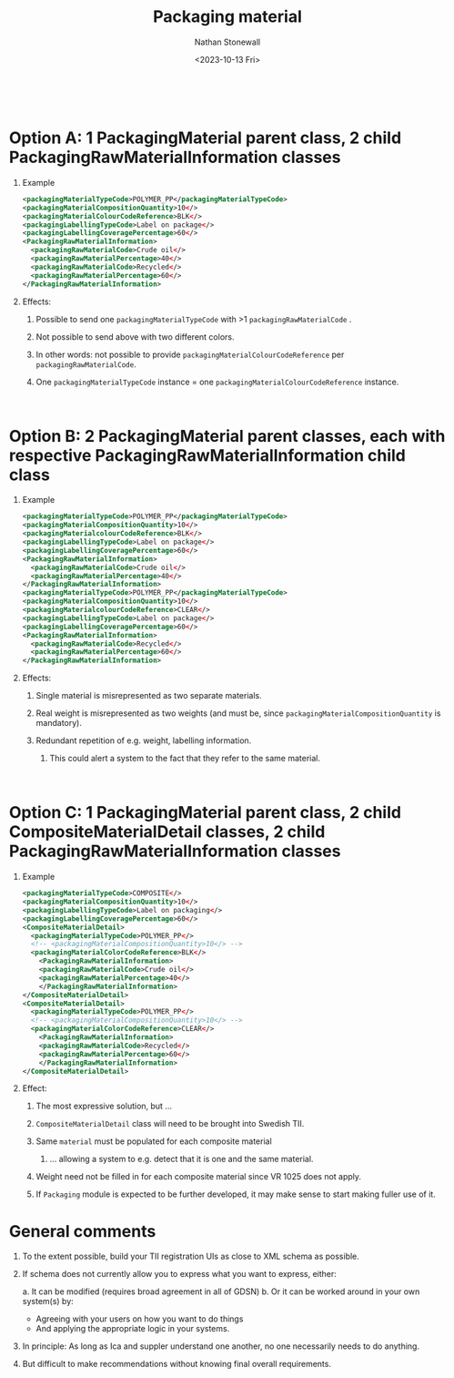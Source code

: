 #+title: Packaging material
#+author: Nathan Stonewall
#+email: nathan.stonewall@gs1.se
#+date: <2023-10-13 Fri>
#+OPTIONS: H:1 num:nil toc:nil \n author:Nathan Stonewall date:2023-09-15 d:(not "HORSE")
# #+TOC: headlines 1
#+MACRO: NEWLINE @@latex:\\@@ @@html:<br>@@
#+HTML_HEAD: <style type="text/css">body{ max-width:80%; margin: auto;} .custom-list { margin-bottom: 50px; }</style>

{{{NEWLINE}}}

* Option A: 1 PackagingMaterial parent class, 2 child PackagingRawMaterialInformation classes
*** Example
#+BEGIN_SRC xml
    <packagingMaterialTypeCode>POLYMER_PP</packagingMaterialTypeCode>
    <packagingMaterialCompositionQuantity>10</>
    <packagingMaterialColourCodeReference>BLK</>
    <packagingLabellingTypeCode>Label on package</>
    <packagingLabellingCoveragePercentage>60</>
    <PackagingRawMaterialInformation>
      <packagingRawMaterialCode>Crude oil</>
      <packagingRawMaterialPercentage>40</>
      <packagingRawMaterialCode>Recycled</>
      <packagingRawMaterialPercentage>60</>
    </PackagingRawMaterialInformation>
#+END_SRC
*** Effects:
***** Possible to send one ~packagingMaterialTypeCode~ with >1 ~packagingRawMaterialCode~ .
***** Not possible to send above with two different colors.
***** In other words: not possible to provide ~packagingMaterialColourCodeReference~ per ~packagingRawMaterialCode~.
***** One ~packagingMaterialTypeCode~ instance = one ~packagingMaterialColourCodeReference~ instance.

{{{NEWLINE}}}


* Option B: 2 PackagingMaterial parent classes, each with respective PackagingRawMaterialInformation child class
*** Example
#+BEGIN_SRC xml
    <packagingMaterialTypeCode>POLYMER_PP</packagingMaterialTypeCode>
    <packagingMaterialCompositionQuantity>10</>
    <packagingMaterialcolourCodeReference>BLK</>
    <packagingLabellingTypeCode>Label on package</>
    <packagingLabellingCoveragePercentage>60</>
    <PackagingRawMaterialInformation>
      <packagingRawMaterialCode>Crude oil</>
      <packagingRawMaterialPercentage>40</>
    </PackagingRawMaterialInformation>
    <packagingMaterialTypeCode>POLYMER_PP</packagingMaterialTypeCode>
    <packagingMaterialCompositionQuantity>10</>
    <packagingMaterialcolourCodeReference>CLEAR</>
    <packagingLabellingTypeCode>Label on package</>
    <packagingLabellingCoveragePercentage>60</>
    <PackagingRawMaterialInformation>
      <packagingRawMaterialCode>Recycled</>
      <packagingRawMaterialPercentage>60</>
    </PackagingRawMaterialInformation>
#+END_SRC

*** Effects:
***** Single material is misrepresented as two separate materials.
***** Real weight is misrepresented as two weights (and must be, since ~packagingMaterialCompositionQuantity~ is mandatory).
***** Redundant repetition of e.g. weight, labelling information.
****** This could alert a system to the fact that they refer to the same material.


{{{NEWLINE}}}

* Option C: 1 PackagingMaterial parent class, 2 child CompositeMaterialDetail classes, 2 child PackagingRawMaterialInformation classes
*** Example

#+BEGIN_SRC xml
  <packagingMaterialTypeCode>COMPOSITE</>
  <packagingMaterialCompositionQuantity>10</>
  <packagingLabellingTypeCode>Label on packaging</>
  <packagingLabellingCoveragePercentage>60</>
  <CompositeMaterialDetail>
    <packagingMaterialTypeCode>POLYMER_PP</>
    <!-- <packagingMaterialCompositionQuantity>10</> -->
    <packagingMaterialColorCodeReference>BLK</>
      <PackagingRawMaterialInformation>
      <packagingRawMaterialCode>Crude oil</>
      <packagingRawMaterialPercentage>40</>
      </PackagingRawMaterialInformation>
  </CompositeMaterialDetail>
  <CompositeMaterialDetail>
    <packagingMaterialTypeCode>POLYMER_PP</>
    <!-- <packagingMaterialCompositionQuantity>10</> -->
    <packagingMaterialColorCodeReference>CLEAR</>
      <PackagingRawMaterialInformation>
      <packagingRawMaterialCode>Recycled</>
      <packagingRawMaterialPercentage>60</>
      </PackagingRawMaterialInformation>
  </CompositeMaterialDetail>
#+END_SRC

*** Effect:
***** The most expressive solution, but ...
***** ~CompositeMaterialDetail~ class will need to be brought into Swedish TII.
***** Same ~material~ must be populated for each composite material
****** ... allowing a system to e.g. detect that it is one and the same material.
***** Weight need not be filled in for each composite material since VR 1025 does not apply.
***** If ~Packaging~ module is expected to be further developed, it may make sense to start making fuller use of it.



* General comments
*** To the extent possible, build your TII registration UIs as close to XML schema as possible.
*** If schema does not currently allow you to express what you want to express, either:
a. It can be modified (requires broad agreement in all of GDSN)
b. Or it can be worked around in your own system(s) by:
    - Agreeing with your users on how you want to do things
    - And applying the appropriate logic in your systems.

*** In principle: As long as Ica and suppler understand one another, no one necessarily needs to do anything.

*** But difficult to make recommendations without knowing final overall requirements.
